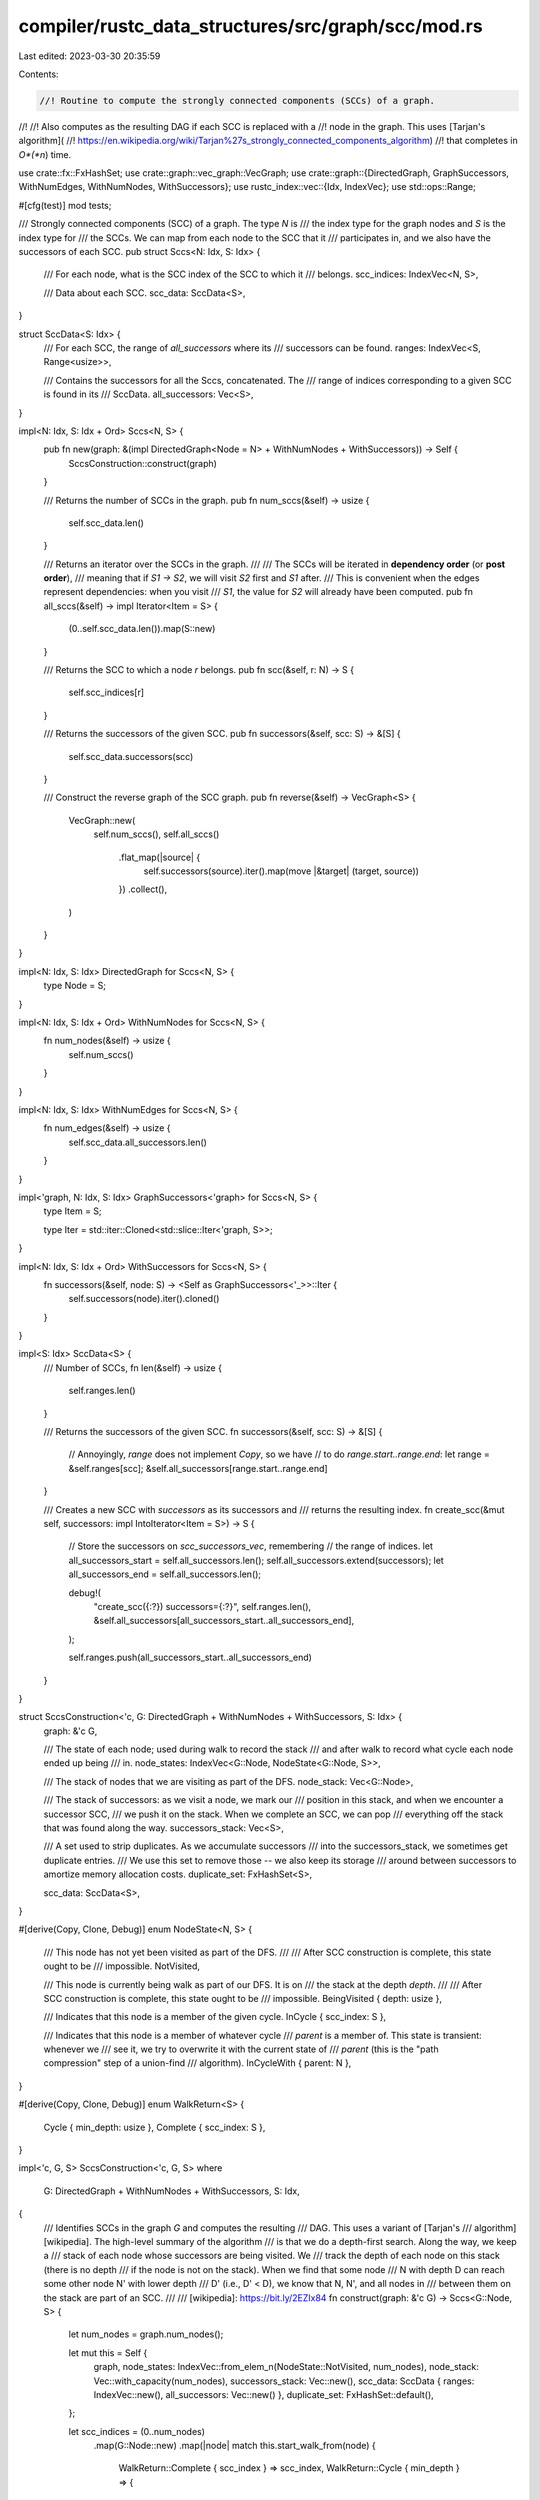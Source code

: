 compiler/rustc_data_structures/src/graph/scc/mod.rs
===================================================

Last edited: 2023-03-30 20:35:59

Contents:

.. code-block:: rs

    //! Routine to compute the strongly connected components (SCCs) of a graph.
//!
//! Also computes as the resulting DAG if each SCC is replaced with a
//! node in the graph. This uses [Tarjan's algorithm](
//! https://en.wikipedia.org/wiki/Tarjan%27s_strongly_connected_components_algorithm)
//! that completes in *O*(*n*) time.

use crate::fx::FxHashSet;
use crate::graph::vec_graph::VecGraph;
use crate::graph::{DirectedGraph, GraphSuccessors, WithNumEdges, WithNumNodes, WithSuccessors};
use rustc_index::vec::{Idx, IndexVec};
use std::ops::Range;

#[cfg(test)]
mod tests;

/// Strongly connected components (SCC) of a graph. The type `N` is
/// the index type for the graph nodes and `S` is the index type for
/// the SCCs. We can map from each node to the SCC that it
/// participates in, and we also have the successors of each SCC.
pub struct Sccs<N: Idx, S: Idx> {
    /// For each node, what is the SCC index of the SCC to which it
    /// belongs.
    scc_indices: IndexVec<N, S>,

    /// Data about each SCC.
    scc_data: SccData<S>,
}

struct SccData<S: Idx> {
    /// For each SCC, the range of `all_successors` where its
    /// successors can be found.
    ranges: IndexVec<S, Range<usize>>,

    /// Contains the successors for all the Sccs, concatenated. The
    /// range of indices corresponding to a given SCC is found in its
    /// SccData.
    all_successors: Vec<S>,
}

impl<N: Idx, S: Idx + Ord> Sccs<N, S> {
    pub fn new(graph: &(impl DirectedGraph<Node = N> + WithNumNodes + WithSuccessors)) -> Self {
        SccsConstruction::construct(graph)
    }

    /// Returns the number of SCCs in the graph.
    pub fn num_sccs(&self) -> usize {
        self.scc_data.len()
    }

    /// Returns an iterator over the SCCs in the graph.
    ///
    /// The SCCs will be iterated in **dependency order** (or **post order**),
    /// meaning that if `S1 -> S2`, we will visit `S2` first and `S1` after.
    /// This is convenient when the edges represent dependencies: when you visit
    /// `S1`, the value for `S2` will already have been computed.
    pub fn all_sccs(&self) -> impl Iterator<Item = S> {
        (0..self.scc_data.len()).map(S::new)
    }

    /// Returns the SCC to which a node `r` belongs.
    pub fn scc(&self, r: N) -> S {
        self.scc_indices[r]
    }

    /// Returns the successors of the given SCC.
    pub fn successors(&self, scc: S) -> &[S] {
        self.scc_data.successors(scc)
    }

    /// Construct the reverse graph of the SCC graph.
    pub fn reverse(&self) -> VecGraph<S> {
        VecGraph::new(
            self.num_sccs(),
            self.all_sccs()
                .flat_map(|source| {
                    self.successors(source).iter().map(move |&target| (target, source))
                })
                .collect(),
        )
    }
}

impl<N: Idx, S: Idx> DirectedGraph for Sccs<N, S> {
    type Node = S;
}

impl<N: Idx, S: Idx + Ord> WithNumNodes for Sccs<N, S> {
    fn num_nodes(&self) -> usize {
        self.num_sccs()
    }
}

impl<N: Idx, S: Idx> WithNumEdges for Sccs<N, S> {
    fn num_edges(&self) -> usize {
        self.scc_data.all_successors.len()
    }
}

impl<'graph, N: Idx, S: Idx> GraphSuccessors<'graph> for Sccs<N, S> {
    type Item = S;

    type Iter = std::iter::Cloned<std::slice::Iter<'graph, S>>;
}

impl<N: Idx, S: Idx + Ord> WithSuccessors for Sccs<N, S> {
    fn successors(&self, node: S) -> <Self as GraphSuccessors<'_>>::Iter {
        self.successors(node).iter().cloned()
    }
}

impl<S: Idx> SccData<S> {
    /// Number of SCCs,
    fn len(&self) -> usize {
        self.ranges.len()
    }

    /// Returns the successors of the given SCC.
    fn successors(&self, scc: S) -> &[S] {
        // Annoyingly, `range` does not implement `Copy`, so we have
        // to do `range.start..range.end`:
        let range = &self.ranges[scc];
        &self.all_successors[range.start..range.end]
    }

    /// Creates a new SCC with `successors` as its successors and
    /// returns the resulting index.
    fn create_scc(&mut self, successors: impl IntoIterator<Item = S>) -> S {
        // Store the successors on `scc_successors_vec`, remembering
        // the range of indices.
        let all_successors_start = self.all_successors.len();
        self.all_successors.extend(successors);
        let all_successors_end = self.all_successors.len();

        debug!(
            "create_scc({:?}) successors={:?}",
            self.ranges.len(),
            &self.all_successors[all_successors_start..all_successors_end],
        );

        self.ranges.push(all_successors_start..all_successors_end)
    }
}

struct SccsConstruction<'c, G: DirectedGraph + WithNumNodes + WithSuccessors, S: Idx> {
    graph: &'c G,

    /// The state of each node; used during walk to record the stack
    /// and after walk to record what cycle each node ended up being
    /// in.
    node_states: IndexVec<G::Node, NodeState<G::Node, S>>,

    /// The stack of nodes that we are visiting as part of the DFS.
    node_stack: Vec<G::Node>,

    /// The stack of successors: as we visit a node, we mark our
    /// position in this stack, and when we encounter a successor SCC,
    /// we push it on the stack. When we complete an SCC, we can pop
    /// everything off the stack that was found along the way.
    successors_stack: Vec<S>,

    /// A set used to strip duplicates. As we accumulate successors
    /// into the successors_stack, we sometimes get duplicate entries.
    /// We use this set to remove those -- we also keep its storage
    /// around between successors to amortize memory allocation costs.
    duplicate_set: FxHashSet<S>,

    scc_data: SccData<S>,
}

#[derive(Copy, Clone, Debug)]
enum NodeState<N, S> {
    /// This node has not yet been visited as part of the DFS.
    ///
    /// After SCC construction is complete, this state ought to be
    /// impossible.
    NotVisited,

    /// This node is currently being walk as part of our DFS. It is on
    /// the stack at the depth `depth`.
    ///
    /// After SCC construction is complete, this state ought to be
    /// impossible.
    BeingVisited { depth: usize },

    /// Indicates that this node is a member of the given cycle.
    InCycle { scc_index: S },

    /// Indicates that this node is a member of whatever cycle
    /// `parent` is a member of. This state is transient: whenever we
    /// see it, we try to overwrite it with the current state of
    /// `parent` (this is the "path compression" step of a union-find
    /// algorithm).
    InCycleWith { parent: N },
}

#[derive(Copy, Clone, Debug)]
enum WalkReturn<S> {
    Cycle { min_depth: usize },
    Complete { scc_index: S },
}

impl<'c, G, S> SccsConstruction<'c, G, S>
where
    G: DirectedGraph + WithNumNodes + WithSuccessors,
    S: Idx,
{
    /// Identifies SCCs in the graph `G` and computes the resulting
    /// DAG. This uses a variant of [Tarjan's
    /// algorithm][wikipedia]. The high-level summary of the algorithm
    /// is that we do a depth-first search. Along the way, we keep a
    /// stack of each node whose successors are being visited. We
    /// track the depth of each node on this stack (there is no depth
    /// if the node is not on the stack). When we find that some node
    /// N with depth D can reach some other node N' with lower depth
    /// D' (i.e., D' < D), we know that N, N', and all nodes in
    /// between them on the stack are part of an SCC.
    ///
    /// [wikipedia]: https://bit.ly/2EZIx84
    fn construct(graph: &'c G) -> Sccs<G::Node, S> {
        let num_nodes = graph.num_nodes();

        let mut this = Self {
            graph,
            node_states: IndexVec::from_elem_n(NodeState::NotVisited, num_nodes),
            node_stack: Vec::with_capacity(num_nodes),
            successors_stack: Vec::new(),
            scc_data: SccData { ranges: IndexVec::new(), all_successors: Vec::new() },
            duplicate_set: FxHashSet::default(),
        };

        let scc_indices = (0..num_nodes)
            .map(G::Node::new)
            .map(|node| match this.start_walk_from(node) {
                WalkReturn::Complete { scc_index } => scc_index,
                WalkReturn::Cycle { min_depth } => {
                    panic!("`start_walk_node({node:?})` returned cycle with depth {min_depth:?}")
                }
            })
            .collect();

        Sccs { scc_indices, scc_data: this.scc_data }
    }

    fn start_walk_from(&mut self, node: G::Node) -> WalkReturn<S> {
        if let Some(result) = self.inspect_node(node) {
            result
        } else {
            self.walk_unvisited_node(node)
        }
    }

    /// Inspect a node during the DFS. We first examine its current
    /// state -- if it is not yet visited (`NotVisited`), return `None` so
    /// that the caller might push it onto the stack and start walking its
    /// successors.
    ///
    /// If it is already on the DFS stack it will be in the state
    /// `BeingVisited`. In that case, we have found a cycle and we
    /// return the depth from the stack.
    ///
    /// Otherwise, we are looking at a node that has already been
    /// completely visited. We therefore return `WalkReturn::Complete`
    /// with its associated SCC index.
    fn inspect_node(&mut self, node: G::Node) -> Option<WalkReturn<S>> {
        Some(match self.find_state(node) {
            NodeState::InCycle { scc_index } => WalkReturn::Complete { scc_index },

            NodeState::BeingVisited { depth: min_depth } => WalkReturn::Cycle { min_depth },

            NodeState::NotVisited => return None,

            NodeState::InCycleWith { parent } => panic!(
                "`find_state` returned `InCycleWith({parent:?})`, which ought to be impossible"
            ),
        })
    }

    /// Fetches the state of the node `r`. If `r` is recorded as being
    /// in a cycle with some other node `r2`, then fetches the state
    /// of `r2` (and updates `r` to reflect current result). This is
    /// basically the "find" part of a standard union-find algorithm
    /// (with path compression).
    fn find_state(&mut self, mut node: G::Node) -> NodeState<G::Node, S> {
        // To avoid recursion we temporarily reuse the `parent` of each
        // InCycleWith link to encode a downwards link while compressing
        // the path. After we have found the root or deepest node being
        // visited, we traverse the reverse links and correct the node
        // states on the way.
        //
        // **Note**: This mutation requires that this is a leaf function
        // or at least that none of the called functions inspects the
        // current node states. Luckily, we are a leaf.

        // Remember one previous link. The termination condition when
        // following links downwards is then simply as soon as we have
        // found the initial self-loop.
        let mut previous_node = node;

        // Ultimately assigned by the parent when following
        // `InCycleWith` upwards.
        let node_state = loop {
            debug!("find_state(r = {:?} in state {:?})", node, self.node_states[node]);
            match self.node_states[node] {
                NodeState::InCycle { scc_index } => break NodeState::InCycle { scc_index },
                NodeState::BeingVisited { depth } => break NodeState::BeingVisited { depth },
                NodeState::NotVisited => break NodeState::NotVisited,
                NodeState::InCycleWith { parent } => {
                    // We test this, to be extremely sure that we never
                    // ever break our termination condition for the
                    // reverse iteration loop.
                    assert!(node != parent, "Node can not be in cycle with itself");
                    // Store the previous node as an inverted list link
                    self.node_states[node] = NodeState::InCycleWith { parent: previous_node };
                    // Update to parent node.
                    previous_node = node;
                    node = parent;
                }
            }
        };

        // The states form a graph where up to one outgoing link is stored at
        // each node. Initially in general,
        //
        //                                                  E
        //                                                  ^
        //                                                  |
        //                                InCycleWith/BeingVisited/NotVisited
        //                                                  |
        //   A-InCycleWith->B-InCycleWith…>C-InCycleWith->D-+
        //   |
        //   = node, previous_node
        //
        // After the first loop, this will look like
        //                                                  E
        //                                                  ^
        //                                                  |
        //                                InCycleWith/BeingVisited/NotVisited
        //                                                  |
        // +>A<-InCycleWith-B<…InCycleWith-C<-InCycleWith-D-+
        // | |                             |              |
        // | InCycleWith                   |              = node
        // +-+                             =previous_node
        //
        // Note in particular that A will be linked to itself in a self-cycle
        // and no other self-cycles occur due to how InCycleWith is assigned in
        // the find phase implemented by `walk_unvisited_node`.
        //
        // We now want to compress the path, that is assign the state of the
        // link D-E to all other links.
        //
        // We can then walk backwards, starting from `previous_node`, and assign
        // each node in the list with the updated state. The loop terminates
        // when we reach the self-cycle.

        // Move backwards until we found the node where we started. We
        // will know when we hit the state where previous_node == node.
        loop {
            // Back at the beginning, we can return.
            if previous_node == node {
                return node_state;
            }
            // Update to previous node in the link.
            match self.node_states[previous_node] {
                NodeState::InCycleWith { parent: previous } => {
                    node = previous_node;
                    previous_node = previous;
                }
                // Only InCycleWith nodes were added to the reverse linked list.
                other => panic!("Invalid previous link while compressing cycle: {other:?}"),
            }

            debug!("find_state: parent_state = {:?}", node_state);

            // Update the node state from the parent state. The assigned
            // state is actually a loop invariant but it will only be
            // evaluated if there is at least one backlink to follow.
            // Fully trusting llvm here to find this loop optimization.
            match node_state {
                // Path compression, make current node point to the same root.
                NodeState::InCycle { .. } => {
                    self.node_states[node] = node_state;
                }
                // Still visiting nodes, compress to cycle to the node
                // at that depth.
                NodeState::BeingVisited { depth } => {
                    self.node_states[node] =
                        NodeState::InCycleWith { parent: self.node_stack[depth] };
                }
                // These are never allowed as parent nodes. InCycleWith
                // should have been followed to a real parent and
                // NotVisited can not be part of a cycle since it should
                // have instead gotten explored.
                NodeState::NotVisited | NodeState::InCycleWith { .. } => {
                    panic!("invalid parent state: {node_state:?}")
                }
            }
        }
    }

    /// Walks a node that has never been visited before.
    ///
    /// Call this method when `inspect_node` has returned `None`. Having the
    /// caller decide avoids mutual recursion between the two methods and allows
    /// us to maintain an allocated stack for nodes on the path between calls.
    #[instrument(skip(self, initial), level = "debug")]
    fn walk_unvisited_node(&mut self, initial: G::Node) -> WalkReturn<S> {
        struct VisitingNodeFrame<G: DirectedGraph, Successors> {
            node: G::Node,
            iter: Option<Successors>,
            depth: usize,
            min_depth: usize,
            successors_len: usize,
            min_cycle_root: G::Node,
            successor_node: G::Node,
        }

        // Move the stack to a local variable. We want to utilize the existing allocation and
        // mutably borrow it without borrowing self at the same time.
        let mut successors_stack = core::mem::take(&mut self.successors_stack);
        debug_assert_eq!(successors_stack.len(), 0);

        let mut stack: Vec<VisitingNodeFrame<G, _>> = vec![VisitingNodeFrame {
            node: initial,
            depth: 0,
            min_depth: 0,
            iter: None,
            successors_len: 0,
            min_cycle_root: initial,
            successor_node: initial,
        }];

        let mut return_value = None;

        'recurse: while let Some(frame) = stack.last_mut() {
            let VisitingNodeFrame {
                node,
                depth,
                iter,
                successors_len,
                min_depth,
                min_cycle_root,
                successor_node,
            } = frame;

            let node = *node;
            let depth = *depth;

            let successors = match iter {
                Some(iter) => iter,
                None => {
                    // This None marks that we still have the initialize this node's frame.
                    debug!(?depth, ?node);

                    debug_assert!(matches!(self.node_states[node], NodeState::NotVisited));

                    // Push `node` onto the stack.
                    self.node_states[node] = NodeState::BeingVisited { depth };
                    self.node_stack.push(node);

                    // Walk each successor of the node, looking to see if any of
                    // them can reach a node that is presently on the stack. If
                    // so, that means they can also reach us.
                    *successors_len = successors_stack.len();
                    // Set and return a reference, this is currently empty.
                    iter.get_or_insert(self.graph.successors(node))
                }
            };

            // Now that iter is initialized, this is a constant for this frame.
            let successors_len = *successors_len;

            // Construct iterators for the nodes and walk results. There are two cases:
            // * The walk of a successor node returned.
            // * The remaining successor nodes.
            let returned_walk =
                return_value.take().into_iter().map(|walk| (*successor_node, Some(walk)));

            let successor_walk = successors.by_ref().map(|successor_node| {
                debug!(?node, ?successor_node);
                (successor_node, self.inspect_node(successor_node))
            });

            for (successor_node, walk) in returned_walk.chain(successor_walk) {
                match walk {
                    Some(WalkReturn::Cycle { min_depth: successor_min_depth }) => {
                        // Track the minimum depth we can reach.
                        assert!(successor_min_depth <= depth);
                        if successor_min_depth < *min_depth {
                            debug!(?node, ?successor_min_depth);
                            *min_depth = successor_min_depth;
                            *min_cycle_root = successor_node;
                        }
                    }

                    Some(WalkReturn::Complete { scc_index: successor_scc_index }) => {
                        // Push the completed SCC indices onto
                        // the `successors_stack` for later.
                        debug!(?node, ?successor_scc_index);
                        successors_stack.push(successor_scc_index);
                    }

                    None => {
                        let depth = depth + 1;
                        debug!(?depth, ?successor_node);
                        // Remember which node the return value will come from.
                        frame.successor_node = successor_node;
                        // Start a new stack frame the step into it.
                        stack.push(VisitingNodeFrame {
                            node: successor_node,
                            depth,
                            iter: None,
                            successors_len: 0,
                            min_depth: depth,
                            min_cycle_root: successor_node,
                            successor_node,
                        });
                        continue 'recurse;
                    }
                }
            }

            // Completed walk, remove `node` from the stack.
            let r = self.node_stack.pop();
            debug_assert_eq!(r, Some(node));

            // Remove the frame, it's done.
            let frame = stack.pop().unwrap();

            // If `min_depth == depth`, then we are the root of the
            // cycle: we can't reach anyone further down the stack.

            // Pass the 'return value' down the stack.
            // We return one frame at a time so there can't be another return value.
            debug_assert!(return_value.is_none());
            return_value = Some(if frame.min_depth == depth {
                // Note that successor stack may have duplicates, so we
                // want to remove those:
                let deduplicated_successors = {
                    let duplicate_set = &mut self.duplicate_set;
                    duplicate_set.clear();
                    successors_stack
                        .drain(successors_len..)
                        .filter(move |&i| duplicate_set.insert(i))
                };
                let scc_index = self.scc_data.create_scc(deduplicated_successors);
                self.node_states[node] = NodeState::InCycle { scc_index };
                WalkReturn::Complete { scc_index }
            } else {
                // We are not the head of the cycle. Return back to our
                // caller. They will take ownership of the
                // `self.successors` data that we pushed.
                self.node_states[node] = NodeState::InCycleWith { parent: frame.min_cycle_root };
                WalkReturn::Cycle { min_depth: frame.min_depth }
            });
        }

        // Keep the allocation we used for successors_stack.
        self.successors_stack = successors_stack;
        debug_assert_eq!(self.successors_stack.len(), 0);

        return_value.unwrap()
    }
}



